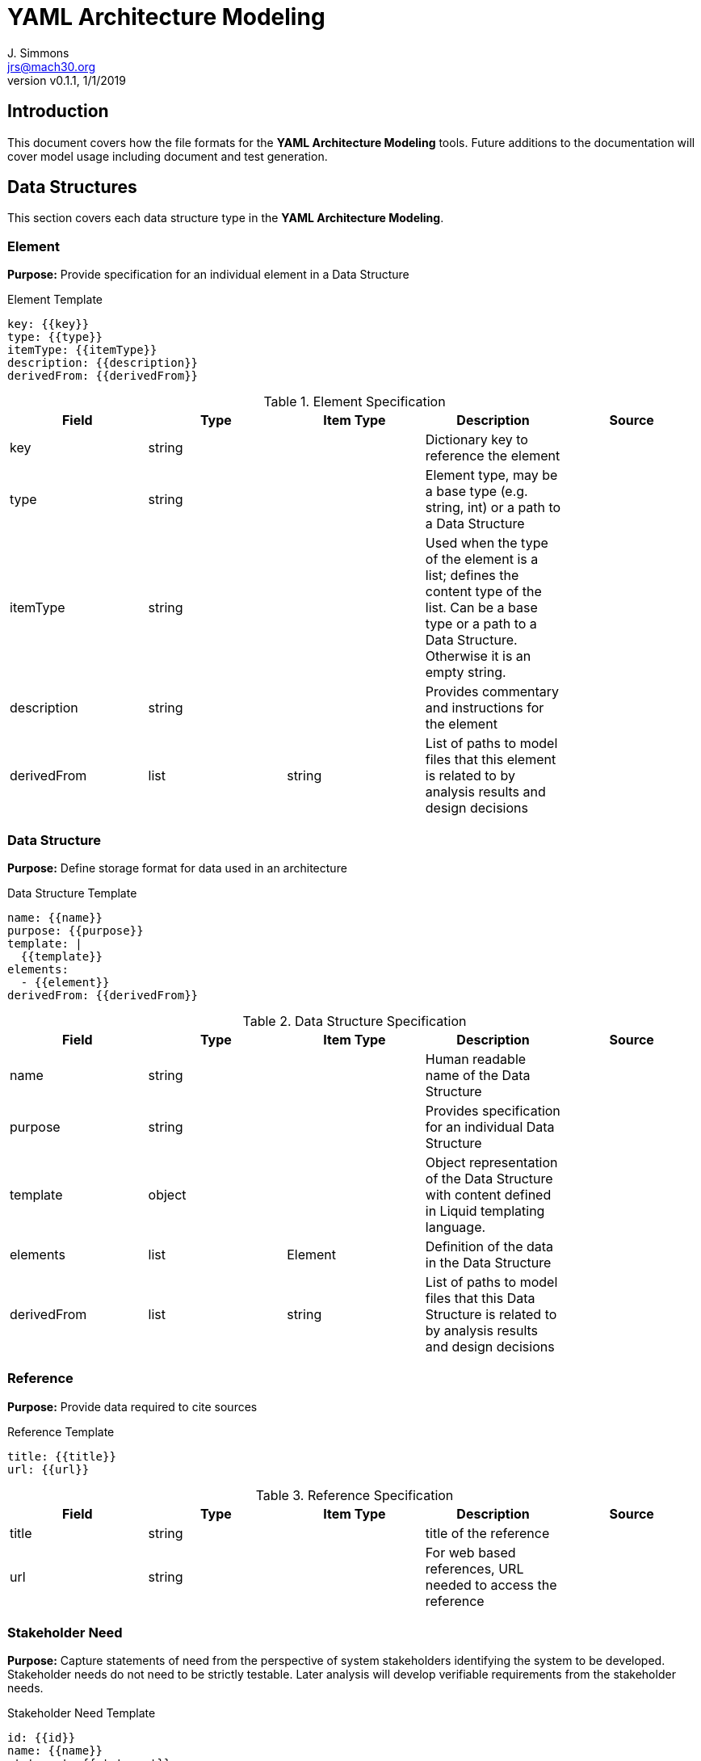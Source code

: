 = YAML Architecture Modeling
J. Simmons <jrs@mach30.org>
:revnumber: v0.1.1
:revdate: 1/1/2019

// github specific things
ifdef::env-github[]
:tip-caption: :bulb:
:note-caption: :information_source:
:important-caption: :heavy_exclamation_mark:
:caution-caption: :fire:
:warning-caption: :warning:
//:imagesdir: https://raw.githubusercontent.com/Mach30/dof/master/dist/images
endif::[]

// non-github specific things
ifndef::env-github[]
:imagesdir: ./images
endif::[]

== Introduction
This document covers how the file formats for the *YAML Architecture Modeling* tools.  Future additions to the documentation will cover model usage including document and test generation.

== Data Structures
This section covers each data structure type in the *YAML Architecture Modeling*.


=== Element
*Purpose:* Provide specification for an individual element in a Data Structure

.Element Template
----
key: {{key}}
type: {{type}}
itemType: {{itemType}}
description: {{description}}
derivedFrom: {{derivedFrom}}

----

.Element Specification
|===
|Field |Type |Item Type |Description |Source


|key
|string

|

|Dictionary key to reference the element

| 



|type
|string

|

|Element type, may be a base type (e.g. string, int) or a path to a Data Structure

| 



|itemType
|string

|

|Used when the type of the element is a list; defines the content type of the list.  Can be a base type or a path to a Data Structure.  Otherwise it is an empty string.

| 



|description
|string

|

|Provides commentary and instructions for the element

| 



|derivedFrom
|list

|string

|List of paths to model files that this element is related to by analysis results and design decisions

| 



|===




=== Data Structure
*Purpose:* Define storage format for data used in an architecture

.Data Structure Template
----
name: {{name}}
purpose: {{purpose}}
template: |
  {{template}}
elements: 
  - {{element}}
derivedFrom: {{derivedFrom}}

----

.Data Structure Specification
|===
|Field |Type |Item Type |Description |Source


|name
|string

|

|Human readable name of the Data Structure

| 



|purpose
|string

|

|Provides specification for an individual Data Structure

| 



|template
|object

|

|Object representation of the Data Structure with content defined in Liquid templating language.

| 



|elements
|list

|Element

|Definition of the data in the Data Structure

| 



|derivedFrom
|list

|string

|List of paths to model files that this Data Structure is related to by analysis results and design decisions

| 



|===




=== Reference
*Purpose:* Provide data required to cite sources

.Reference Template
----
title: {{title}}
url: {{url}}

----

.Reference Specification
|===
|Field |Type |Item Type |Description |Source


|title
|string

|

|title of the reference

| 



|url
|string

|

|For web based references, URL needed to access the reference

| 



|===




=== Stakeholder Need
*Purpose:* Capture statements of need from the perspective of system stakeholders identifying the system to be developed.  Stakeholder needs do not need to be strictly testable.  Later analysis will develop verifiable requirements from the stakeholder needs.

.Stakeholder Need Template
----
id: {{id}}
name: {{name}}
statement: {{statement}}
derivedFrom: {{derivedFrom}}

----

.Stakeholder Need Specification
|===
|Field |Type |Item Type |Description |Source


|id
|integer

|

|Auto-increment identification number for the Stakeholder Need

| 



|name
|string

|

|Human readable (descriptive) name for the Stakeholder Need

| 



|statement
|string

|

|The actual statement of the Stakeholder Need

| 



|derivedFrom
|list

|string

|List of paths to model files that this Stakeholder Need is related to by analysis results and design decisions

| 



|===


.References

* https://www.sebokwiki.org/wiki/Stakeholder_Needs_and_Requirements[Stakeholder Needs and Requirements]



